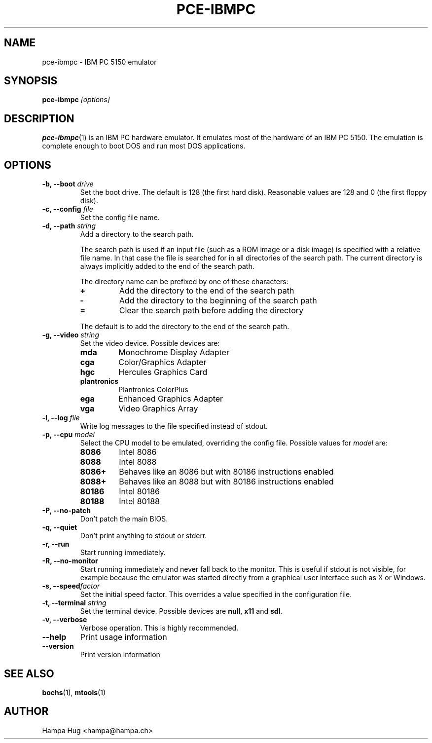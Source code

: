.TH PCE-IBMPC 1 "2008-11-28" "HH" "pce"
\
.SH NAME
pce-ibmpc \- IBM PC 5150 emulator
\
.SH SYNOPSIS
.BI pce-ibmpc " [options]"
\
.SH DESCRIPTION
.BR pce-ibmpc (1)
is an IBM PC hardware emulator. It emulates most of
the hardware of an IBM PC 5150. The emulation is complete enough to
boot DOS and run most DOS applications.
\
.SH OPTIONS
.TP
.BI "-b, --boot " drive
Set the boot drive. The default is 128 (the first hard disk).
Reasonable values are 128 and 0 (the first floppy disk).
\
.TP
.BI "-c, --config " file
Set the config file name.
\
.TP
.BI "-d, --path " string
Add a directory to the search path.

The search path is used if an input file (such as a ROM
image or a disk image) is specified with a relative file
name. In that case the file is searched for in all
directories of the search path. The current directory
is always implicitly added to the end of the search path.

The directory name can be prefixed by one of these characters:
.RS
.TP
.B +
Add the directory to the end of the search path
.TP
.B -
Add the directory to the beginning of the search path
.TP
.B =
Clear the search path before adding the directory
.RE

.IP
The default is to add the directory to the end of the search path.
\
.TP
.BI "-g, --video " string
Set the video device. Possible devices are:
.RS
.TP
.B mda
Monochrome Display Adapter
.TP
.B cga
Color/Graphics Adapter
.TP
.B hgc
Hercules Graphics Card
.TP
.B plantronics
Plantronics ColorPlus
.TP
.B ega
Enhanced Graphics Adapter
.TP
.B vga
Video Graphics Array
.RE
\
.TP
.BI "-l, --log " file
Write log messages to the file specified instead of stdout.
\
.TP
.BI "-p, --cpu " model
Select the CPU model to be emulated, overriding the config file.
Possible values for \fImodel\fR are:
.RS
.TP
.B 8086
Intel 8086
.TP
.B 8088
Intel 8088
.TP
.B 8086+
Behaves like an 8086 but with 80186 instructions enabled
.TP
.B 8088+
Behaves like an 8088 but with 80186 instructions enabled
.TP
.B 80186
Intel 80186
.TP
.B 80188
Intel 80188
.RE
\
.TP
.B "-P, --no-patch"
Don't patch the main BIOS.
\
.TP
.B "-q, --quiet"
Don't print anything to stdout or stderr.
\
.TP
.B "-r, --run"
Start running immediately.
\
.TP
.B "-R, --no-monitor"
Start running immediately and never fall back to the monitor.
This is useful if stdout is not visible, for example because
the emulator was started directly from a graphical user
interface such as X or Windows.
\
.TP
.BI "-s, --speed" factor
Set the initial speed factor. This overrides a value specified
in the configuration file.
\
.TP
.BI "-t, --terminal " string
Set the terminal device. Possible devices are
.BR null ", "
.BR x11 " and "
.BR sdl "."
\
.TP
.B "-v, --verbose"
Verbose operation. This is highly recommended.
\
.TP
.B --help
Print usage information
\
.TP
.B --version
Print version information
\
.SH SEE ALSO
.BR bochs "(1), "
.BR mtools (1)
\
.SH AUTHOR
Hampa Hug <hampa@hampa.ch>
